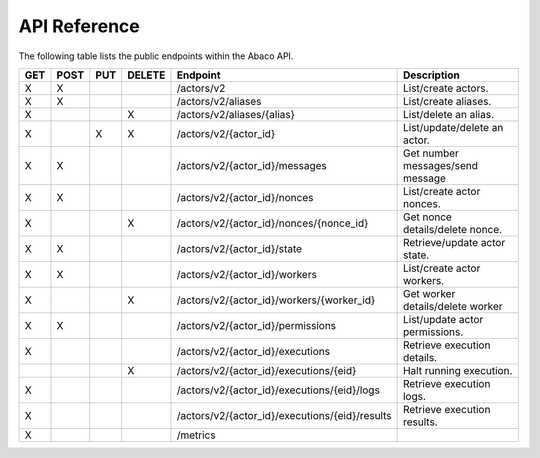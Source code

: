 .. _api:

=============
API Reference
=============

The following table lists the public endpoints within the Abaco API.

+-----+------+-----+--------+-----------------------------------------------+---------------------------------+
| GET | POST | PUT | DELETE | Endpoint                                      |  Description                    |
+=====+======+=====+========+===============================================+=================================+
|  X  |  X   |     |        | /actors/v2                                    | List/create actors.             |
+-----+------+-----+--------+-----------------------------------------------+---------------------------------+
|  X  |   X  |     |        | /actors/v2/aliases                            | List/create aliases.            |
+-----+------+-----+--------+-----------------------------------------------+---------------------------------+
|  X  |      |     |   X    | /actors/v2/aliases/{alias}                    | List/delete an alias.           |
+-----+------+-----+--------+-----------------------------------------------+---------------------------------+
|  X  |      |  X  |   X    | /actors/v2/{actor_id}                         | List/update/delete an actor.    |
+-----+------+-----+--------+-----------------------------------------------+---------------------------------+
|  X  |  X   |     |        | /actors/v2/{actor_id}/messages                | Get number messages/send message|
+-----+------+-----+--------+-----------------------------------------------+---------------------------------+
|  X  |  X   |     |        | /actors/v2/{actor_id}/nonces                  | List/create actor nonces.       |
+-----+------+-----+--------+-----------------------------------------------+---------------------------------+
|  X  |      |     |   X    | /actors/v2/{actor_id}/nonces/{nonce_id}       | Get nonce details/delete nonce. |
+-----+------+-----+--------+-----------------------------------------------+---------------------------------+
|  X  |  X   |     |        | /actors/v2/{actor_id}/state                   | Retrieve/update actor state.    |
+-----+------+-----+--------+-----------------------------------------------+---------------------------------+
|  X  |  X   |     |        | /actors/v2/{actor_id}/workers                 | List/create actor workers.      |
+-----+------+-----+--------+-----------------------------------------------+---------------------------------+
|  X  |      |     |   X    | /actors/v2/{actor_id}/workers/{worker_id}     | Get worker details/delete worker|
+-----+------+-----+--------+-----------------------------------------------+---------------------------------+
|  X  |  X   |     |        | /actors/v2/{actor_id}/permissions             | List/update actor permissions.  |
+-----+------+-----+--------+-----------------------------------------------+---------------------------------+
|  X  |      |     |        | /actors/v2/{actor_id}/executions              | Retrieve execution details.     |
+-----+------+-----+--------+-----------------------------------------------+---------------------------------+
|     |      |     |   X    | /actors/v2/{actor_id}/executions/{eid}        | Halt running execution.         |
+-----+------+-----+--------+-----------------------------------------------+---------------------------------+
|  X  |      |     |        | /actors/v2/{actor_id}/executions/{eid}/logs   | Retrieve execution logs.        |
+-----+------+-----+--------+-----------------------------------------------+---------------------------------+
|  X  |      |     |        | /actors/v2/{actor_id}/executions/{eid}/results| Retrieve execution results.     |
+-----+------+-----+--------+-----------------------------------------------+---------------------------------+
|  X  |      |     |        | /metrics                                      |                                 |
+-----+------+-----+--------+-----------------------------------------------+---------------------------------+
